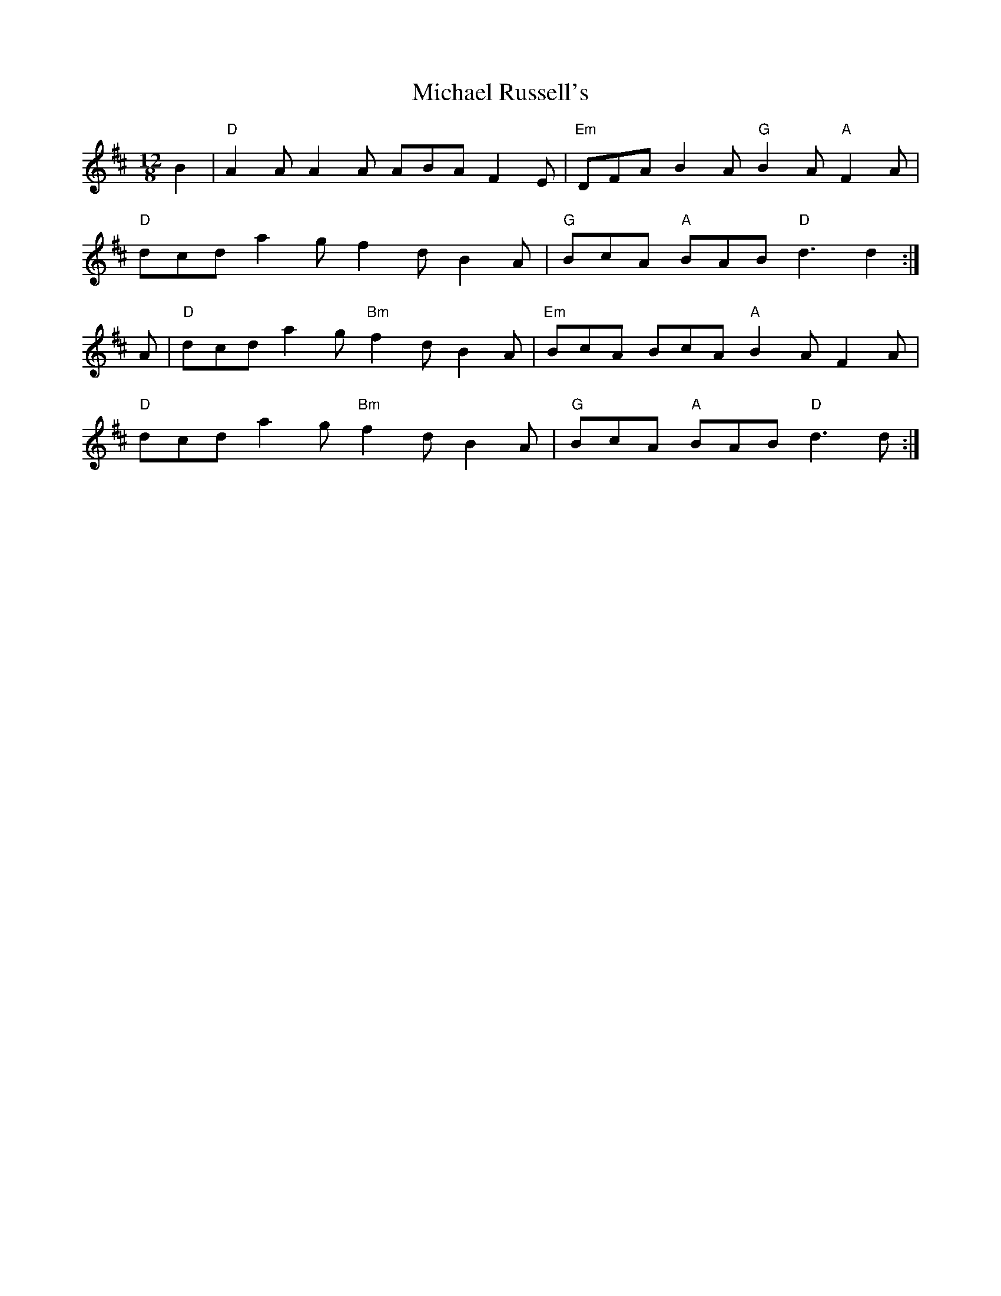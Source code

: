 X: 26518
T: Michael Russell's
R: slide
M: 12/8
K: Dmajor
B2|"D"A2 A A2 A ABA F2 E|"Em"DFA B2 A "G"B2 A "A"F2 A|
"D"dcd a2 g f2 d B2 A|"G"BcA "A"BAB "D"d3 d2:|
A|"D"dcd a2 g "Bm"f2 d B2 A|"Em"BcA BcA "A"B2 A F2 A|
"D"dcd a2 g "Bm"f2 d B2 A|"G"BcA "A"BAB "D"d3 d:|

